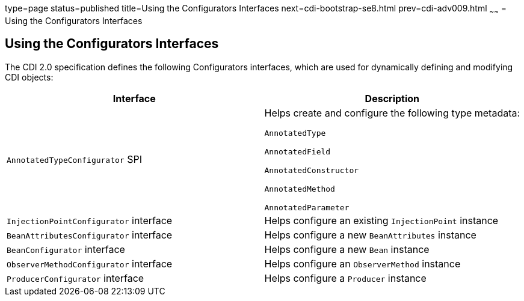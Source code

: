 type=page
status=published
title=Using the Configurators Interfaces
next=cdi-bootstrap-se8.html
prev=cdi-adv009.html
~~~~~~
= Using the Configurators Interfaces

[[using-the-configurators-interfaces]]
Using the Configurators Interfaces
----------------------------------

The CDI 2.0 specification defines the following Configurators interfaces, which are used for dynamically defining and modifying CDI objects:

[cols="2*[<.^]",options="header"]
|=======================================================================
|Interface |Description
a|

`AnnotatedTypeConfigurator` SPI

a|Helps create and configure the following type metadata:

`AnnotatedType`

`AnnotatedField`

`AnnotatedConstructor`

`AnnotatedMethod`

`AnnotatedParameter`

a|`InjectionPointConfigurator` interface a|Helps configure an existing `InjectionPoint` instance

a|`BeanAttributesConfigurator` interface a|Helps configure a new `BeanAttributes` instance

a|`BeanConfigurator` interface a|Helps configure a new `Bean` instance

a|`ObserverMethodConfigurator` interface a| Helps configure an `ObserverMethod` instance

a|`ProducerConfigurator` interface a|Helps configure a `Producer` instance
|=======================================================================
